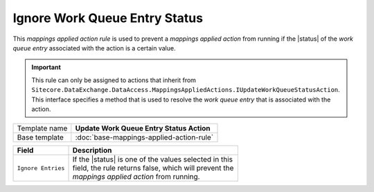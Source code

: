 Ignore Work Queue Entry Status
==========================================

.. |status| replace:: :doc:`/components/framework/queues/queue-entry-status`

This *mappings applied action rule* is used to prevent a *mappings applied action*
from running if the |status| of the *work queue entry* associated with the action
is a certain value.

.. important::

    This rule can only be assigned to actions that inherit from 
    ``Sitecore.DataExchange.DataAccess.MappingsAppliedActions.IUpdateWorkQueueStatusAction``.
    This interface specifies a method that is used to resolve the *work queue entry*
    that is associated with the action.

+-----------------+-----------------------------------------------------------+
| Template name   | **Update Work Queue Entry Status Action**                 |
+-----------------+-----------------------------------------------------------+
| Base template   | :doc:`base-mappings-applied-action-rule`                  |
+-----------------+-----------------------------------------------------------+

+-------------------------------------+-----------------------------------------------------------+
| Field                               | Description                                               |
+=====================================+===========================================================+
| ``Ignore Entries``                  | | If the |status| is one of the values selected in this   |
|                                     | | field, the rule returns false, which will prevent the   |
|                                     | | *mappings applied action* from running.                 |
+-------------------------------------+-----------------------------------------------------------+

